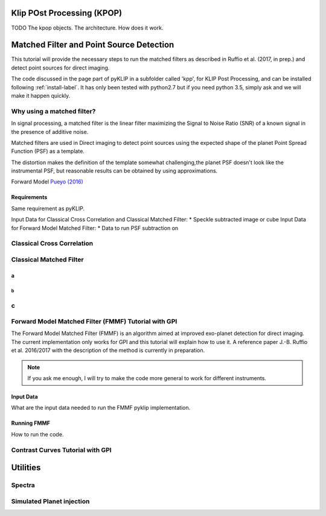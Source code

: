 .. _fmmf-label:


Klip POst Processing (KPOP)
=====================================================
TODO
The kpop objects. The architecture. How does it work.


Matched Filter and Point Source Detection
=====================================================



This tutorial will provide the necessary steps to run the matched filters as described in Ruffio et al. (2017, in prep.) and detect point sources for direct imaging.

The code discussed in the page part of pyKLIP in a subfolder called 'kpp', for KLIP Post Processing, and can be installed following :ref:`install-label`.
It has only been tested with python2.7 but if you need python 3.5, simply ask and we will make it happen quickly.

Why using a matched filter?
--------------------------

In signal processing, a matched filter is the linear filter maximizing the Signal to Noise Ratio (SNR) of a known signal in the presence of additive noise.

Matched filters are used in Direct imaging to detect point sources using the expected shape of the planet Point Spread Function (PSF) as a template.

The distortion makes the definition of the template somewhat challenging,the planet PSF doesn't look like the instrumental PSF, but reasonable results can be obtained by using approximations.

Forward Model `Pueyo (2016) <http://arxiv.org/abs/1604.06097>`_

Requirements
~~~~~~~~~~~~~~~~~~~~~~~~
Same requirement as pyKLIP.

Input Data for Classical Cross Correlation and Classical Matched Filter:
* Speckle subtracted image or cube
Input Data for Forward Model Matched Filter:
* Data to run PSF subtraction on

Classical Cross Correlation
--------------------------

Classical Matched Filter
--------------------------



a
~~~~~~~~~~~~~~~~~~~~~~~~

b
^^^^^^^^^^^^^^^^^^^^^^^^

c
--------------------------


Forward Model Matched Filter (FMMF) Tutorial with GPI
--------------------------
The Forward Model Matched Filter (FMMF) is an algorithm aimed at improved exo-planet detection for direct imaging.
The current implementation only works for GPI and this tutorial will explain how to use it.
A reference paper J.-B. Ruffio et al. 2016/2017 with the description of the method is currently in preparation.

.. note::
    If you ask me enough, I will try to make the code more general to work for different instruments.


Input Data
~~~~~~~~~~~~~~~~~~~~~~~~
What are the input data needed to run the FMMF pyklip implementation.

Running FMMF
~~~~~~~~~~~~~~~~~~~~~~~~
How to run the code.

Contrast Curves Tutorial with GPI
--------------------------


Utilities
=====================================================

Spectra
--------------------------

Simulated Planet injection
--------------------------
